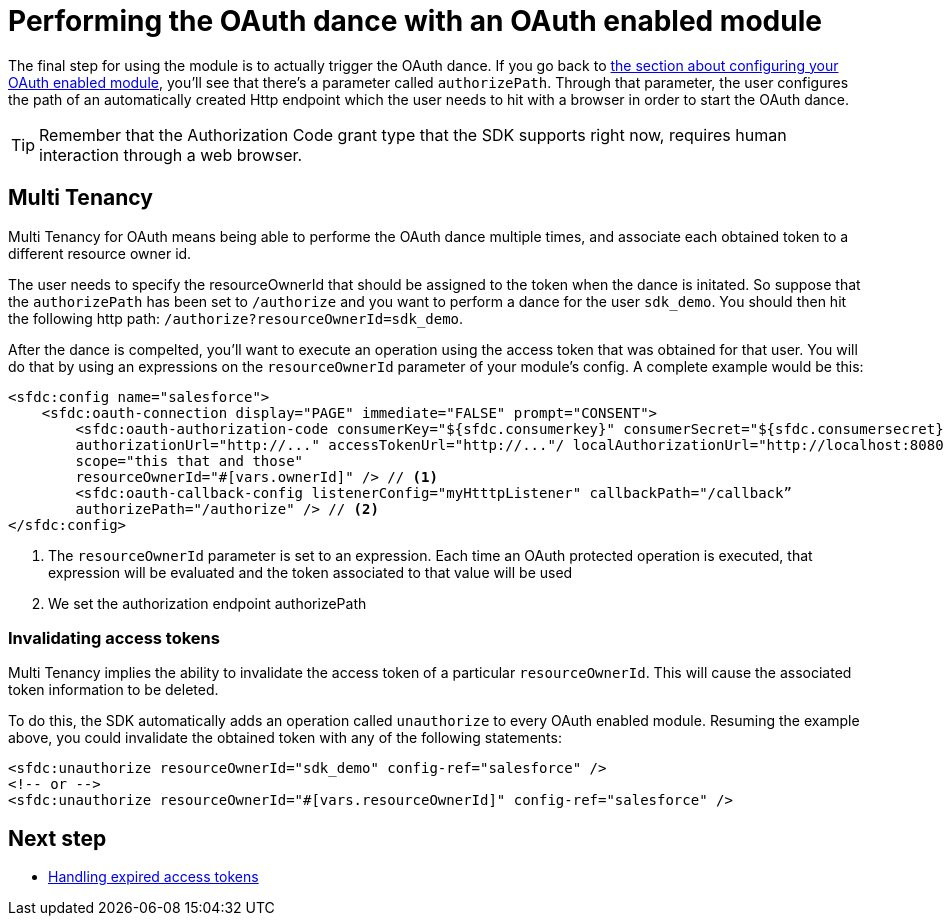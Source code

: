 [[_oauth_dance]]
= Performing the OAuth dance with an OAuth enabled module

The final step for using the module is to actually trigger the OAuth dance. If you go back to 
<<_oauth_configuring, the section about configuring your OAuth enabled module>>, you'll see that there's a parameter called 
`authorizePath`. Through that parameter, the user configures the path of an automatically created Http endpoint which the user needs 
to hit with a browser in order to start the OAuth dance.

[TIP]
Remember that the Authorization Code grant type that the SDK supports right now, requires human interaction through a web browser.

== Multi Tenancy

Multi Tenancy for OAuth means being able to performe the OAuth dance multiple times, and associate each obtained token to a different
resource owner id.

The user needs to specify the resourceOwnerId that should be assigned to the token when the dance is initated. So suppose that 
the `authorizePath` has been set to `/authorize` and you want to perform a dance for the user `sdk_demo`. You should then hit the 
following http path: `/authorize?resourceOwnerId=sdk_demo`.

After the dance is compelted, you'll want to execute an operation using the access token that was obtained for that user. You will 
do that by using an expressions on the `resourceOwnerId` parameter of your module's config. A complete example would be this:

[source, xml, linenums]
----
<sfdc:config name="salesforce">
    <sfdc:oauth-connection display="PAGE" immediate="FALSE" prompt="CONSENT">
        <sfdc:oauth-authorization-code consumerKey="${sfdc.consumerkey}" consumerSecret="${sfdc.consumersecret}" 
        authorizationUrl="http://..." accessTokenUrl="http://..."/ localAuthorizationUrl="http://localhost:8080/.." 
        scope="this that and those" 
        resourceOwnerId="#[vars.ownerId]" /> // <1>
        <sfdc:oauth-callback-config listenerConfig="myHtttpListener" callbackPath="/callback” 
        authorizePath="/authorize" /> // <2> 
</sfdc:config>
----

<1> The `resourceOwnerId` parameter is set to an expression. Each time an OAuth protected operation is executed, that expression will be 
evaluated and the token associated to that value will be used
<2> We set the authorization endpoint authorizePath

=== Invalidating access tokens

Multi Tenancy implies the ability to invalidate the access token of a particular `resourceOwnerId`. This will cause the associated 
token information to be deleted.

To do this, the SDK automatically adds an operation called `unauthorize` to every OAuth enabled module. Resuming the example above, 
you could invalidate the obtained token with any of the following statements:

[source, xml, linenums]
----
<sfdc:unauthorize resourceOwnerId="sdk_demo" config-ref="salesforce" />
<!-- or -->
<sfdc:unauthorize resourceOwnerId="#[vars.resourceOwnerId]" config-ref="salesforce" />
----

== Next step

* <<_oauth_token_expiration, Handling expired access tokens>>